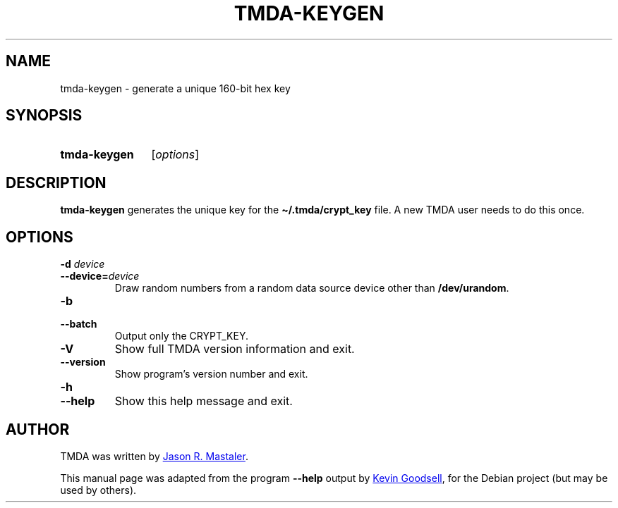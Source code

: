 .\" Hey, EMACS: -*- nroff -*-
.TH TMDA-KEYGEN 1 "2009-03-26" TMDA "TMDA Programs"
.\" Please adjust this date whenever revising the manpage.
.\"
.\" Some roff macros, for reference:
.\" .nh        disable hyphenation
.\" .hy        enable hyphenation
.\" .ad l      left justify
.\" .ad b      justify to both left and right margins
.\" .nf        disable filling
.\" .fi        enable filling
.\" .br        insert line break
.\" .sp <n>    insert n+1 empty lines
.\" for manpage-specific macros, see man(7)
.\" **********************************************************************
.SH NAME
tmda\-keygen \- generate a unique 160-bit hex key
.\" **********************************************************************
.SH SYNOPSIS
.SY tmda\-keygen
.RI [ options ]
.YS
.\" **********************************************************************
.SH DESCRIPTION
.B \%tmda\-keygen
generates the unique key for the
.B \(ti/.tmda/crypt_key
file.
A new TMDA user needs to do this once.
.\" **********************************************************************
.SH OPTIONS
.TP
.BI "\-d " device
.TQ
.BI \-\-device= device
Draw random numbers from a random data source device other than
.BR \%/dev/urandom .
.TP
.B \-b
.TQ
.B \-\-batch
Output only the CRYPT_KEY.
.TP
.B \-V
Show full TMDA version information and exit.
.TP
.B \-\-version
Show program's version number and exit.
.TP
.B \-h
.TQ
.B \-\-help
Show this help message and exit.
.\" **********************************************************************
.\".SH SEE ALSO
.\" **********************************************************************
.SH AUTHOR
TMDA was written by
.MT jason@mastaler.com
Jason R. Mastaler
.ME .
.PP
This manual page was adapted from the program
.B \%\-\-help
output by
.MT kevin\-opensource@omegacrash.net
Kevin Goodsell
.ME ,
for the Debian project (but may be used by others).

